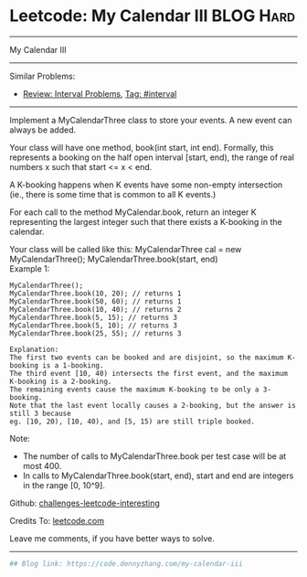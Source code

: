 * Leetcode: My Calendar III                                              :BLOG:Hard:
#+STARTUP: showeverything
#+OPTIONS: toc:nil \n:t ^:nil creator:nil d:nil
:PROPERTIES:
:type:     misc, redo, interval
:END:
---------------------------------------------------------------------
My Calendar III
---------------------------------------------------------------------
Similar Problems:
- [[https://code.dennyzhang.com/review-interval][Review: Interval Problems]], [[https://code.dennyzhang.com/tag/interval][Tag: #interval]]
---------------------------------------------------------------------
Implement a MyCalendarThree class to store your events. A new event can always be added.

Your class will have one method, book(int start, int end). Formally, this represents a booking on the half open interval [start, end), the range of real numbers x such that start <= x < end.

A K-booking happens when K events have some non-empty intersection (ie., there is some time that is common to all K events.)

For each call to the method MyCalendar.book, return an integer K representing the largest integer such that there exists a K-booking in the calendar.

Your class will be called like this: MyCalendarThree cal = new MyCalendarThree(); MyCalendarThree.book(start, end)
Example 1:
#+BEGIN_EXAMPLE
MyCalendarThree();
MyCalendarThree.book(10, 20); // returns 1
MyCalendarThree.book(50, 60); // returns 1
MyCalendarThree.book(10, 40); // returns 2
MyCalendarThree.book(5, 15); // returns 3
MyCalendarThree.book(5, 10); // returns 3
MyCalendarThree.book(25, 55); // returns 3

Explanation: 
The first two events can be booked and are disjoint, so the maximum K-booking is a 1-booking.
The third event [10, 40) intersects the first event, and the maximum K-booking is a 2-booking.
The remaining events cause the maximum K-booking to be only a 3-booking.
Note that the last event locally causes a 2-booking, but the answer is still 3 because
eg. [10, 20), [10, 40), and [5, 15) are still triple booked.
#+END_EXAMPLE

Note:

- The number of calls to MyCalendarThree.book per test case will be at most 400.
- In calls to MyCalendarThree.book(start, end), start and end are integers in the range [0, 10^9].

Github: [[https://github.com/DennyZhang/challenges-leetcode-interesting/tree/master/problems/my-calendar-iii][challenges-leetcode-interesting]]

Credits To: [[https://leetcode.com/problems/my-calendar-iii/description/][leetcode.com]]

Leave me comments, if you have better ways to solve.
---------------------------------------------------------------------

#+BEGIN_SRC python
## Blog link: https://code.dennyzhang.com/my-calendar-iii

#+END_SRC

#+BEGIN_HTML
<div style="overflow: hidden;">
<div style="float: left; padding: 5px"> <a href="https://www.linkedin.com/in/dennyzhang001"><img src="https://www.dennyzhang.com/wp-content/uploads/sns/linkedin.png" alt="linkedin" /></a></div>
<div style="float: left; padding: 5px"><a href="https://github.com/DennyZhang"><img src="https://www.dennyzhang.com/wp-content/uploads/sns/github.png" alt="github" /></a></div>
<div style="float: left; padding: 5px"><a href="https://www.dennyzhang.com/slack" target="_blank" rel="nofollow"><img src="https://slack.dennyzhang.com/badge.svg" alt="slack"/></a></div>
</div>
#+END_HTML
